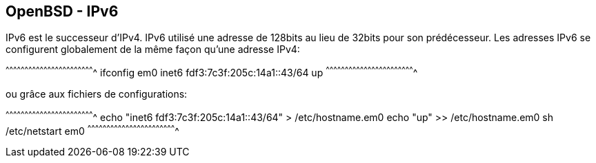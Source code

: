== OpenBSD - IPv6

IPv6 est le successeur d'IPv4. IPv6 utilisé une adresse de 128bits au
lieu de 32bits pour son prédécesseur. Les adresses IPv6 se configurent
globalement de la même façon qu'une adresse IPv4:

[sh]
^^^^^^^^^^^^^^^^^^^^^^^^^^^^^^^^^^^^^^^^^^^^^^^^^^^^^^^^^^^^^^^^^^^^^^
ifconfig em0 inet6 fdf3:7c3f:205c:14a1::43/64 up
^^^^^^^^^^^^^^^^^^^^^^^^^^^^^^^^^^^^^^^^^^^^^^^^^^^^^^^^^^^^^^^^^^^^^^

ou grâce aux fichiers de configurations:

[sh]
^^^^^^^^^^^^^^^^^^^^^^^^^^^^^^^^^^^^^^^^^^^^^^^^^^^^^^^^^^^^^^^^^^^^^^
echo "inet6 fdf3:7c3f:205c:14a1::43/64" > /etc/hostname.em0
echo "up" >> /etc/hostname.em0
sh /etc/netstart em0
^^^^^^^^^^^^^^^^^^^^^^^^^^^^^^^^^^^^^^^^^^^^^^^^^^^^^^^^^^^^^^^^^^^^^^

